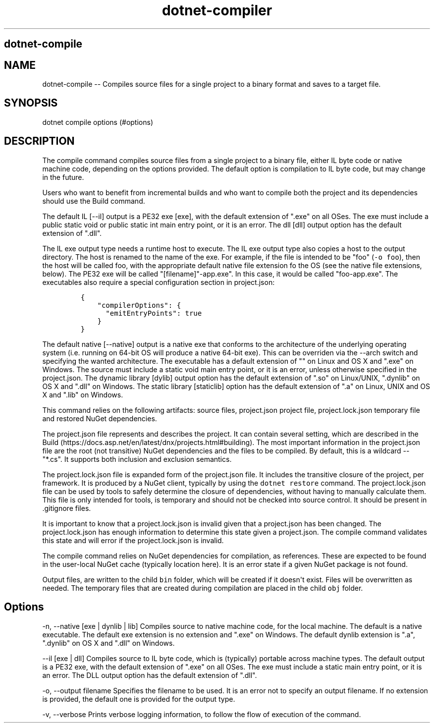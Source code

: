 .\" Automatically generated by Pandoc 1.15.1
.\"
.hy
.TH "dotnet-compiler" "1" "" "" ""
.SH dotnet\-compile
.SH NAME
.PP
dotnet\-compile \-\- Compiles source files for a single project to a
binary format and saves to a target file.
.SH SYNOPSIS
.PP
dotnet compile options (#options)
.SH DESCRIPTION
.PP
The compile command compiles source files from a single project to a
binary file, either IL byte code or native machine code, depending on
the options provided.
The default option is compilation to IL byte code, but may change in the
future.
.PP
Users who want to benefit from incremental builds and who want to
compile both the project and its dependencies should use the Build
command.
.PP
The default IL [\-\-il] output is a PE32 exe [exe], with the default
extension of ".exe" on all OSes.
The exe must include a public static void or public static int main
entry point, or it is an error.
The dll [dll] output option has the default extension of ".dll".
.PP
The IL exe output type needs a runtime host to execute.
The IL exe output type also copies a host to the output directory.
The host is renamed to the name of the exe.
For example, if the file is intended to be "foo" (\f[C]\-o\ foo\f[]),
then the host will be called foo, with the appropriate default native
file extension fo the OS (see the native file extensions, below).
The PE32 exe will be called "[filename]"\-app.exe".
In this case, it would be called "foo\-app.exe".
The executables also require a special configuration section in
project.json:
.IP
.nf
\f[C]
{\ 
\ \ \ \ "compilerOptions":\ {
\ \ \ \ \ \ "emitEntryPoints":\ true
\ \ \ \ }
}
\f[]
.fi
.PP
The default native [\-\-native] output is a native exe that conforms to
the architecture of the underlying operating system (i.e.
running on 64\-bit OS will produce a native 64\-bit exe).
This can be overriden via the \-\-arch switch and specifying the wanted
architecture.
The executable has a default extension of "" on Linux and OS X and
".exe" on Windows.
The source must include a static void main entry point, or it is an
error, unless otherwise specified in the project.json.
The dynamic library [dylib] output option has the default extension of
".so" on Linux/UNIX, ".dynlib" on OS X and ".dll" on Windows.
The static library [staticlib] option has the default extension of ".a"
on Linux, UNIX and OS X and ".lib" on Windows.
.PP
This command relies on the following artifacts: source files,
project.json project file, project.lock.json temporary file and restored
NuGet dependencies.
.PP
The project.json file represents and describes the project.
It can contain several setting, which are described in the
Build (https://docs.asp.net/en/latest/dnx/projects.html#building).
The most important information in the project.json file are the root
(not transitive) NuGet dependencies and the files to be compiled.
By default, this is a wildcard \-\- "*.cs".
It supports both inclusion and exclusion semantics.
.PP
The project.lock.json file is expanded form of the project.json file.
It includes the transitive closure of the project, per framework.
It is produced by a NuGet client, typically by using the
\f[C]dotnet\ restore\f[] command.
The project.lock.json file can be used by tools to safely determine the
closure of dependencies, without having to manually calculate them.
This file is only intended for tools, is temporary and should not be
checked into source control.
It should be present in .gitignore files.
.PP
It is important to know that a project.lock.json is invalid given that a
project.json has been changed.
The project.lock.json has enough information to determine this state
given a project.json.
The compile command validates this state and will error if the
project.lock.json is invalid.
.PP
The compile command relies on NuGet dependencies for compilation, as
references.
These are expected to be found in the user\-local NuGet cache (typically
location here).
It is an error state if a given NuGet package is not found.
.PP
Output files, are written to the child \f[C]bin\f[] folder, which will
be created if it doesn\[aq]t exist.
Files will be overwritten as needed.
The temporary files that are created during compilation are placed in
the child \f[C]obj\f[] folder.
.SH Options
.PP
\-n, \-\-native [exe | dynlib | lib] Compiles source to native machine
code, for the local machine.
The default is a native executable.
The default exe extension is no extension and ".exe" on Windows.
The default dynlib extension is ".a", ".dynlib" on OS X and ".dll" on
Windows.
.PP
\-\-il [exe | dll] Compiles source to IL byte code, which is (typically)
portable across machine types.
The default output is a PE32 exe, with the default extension of ".exe"
on all OSes.
The exe must include a static main entry point, or it is an error.
The DLL output option has the default extension of ".dll".
.PP
\-o, \-\-output filename Specifies the filename to be used.
It is an error not to specify an output filename.
If no extension is provided, the default one is provided for the output
type.
.PP
\-v, \-\-verbose Prints verbose logging information, to follow the flow
of execution of the command.
